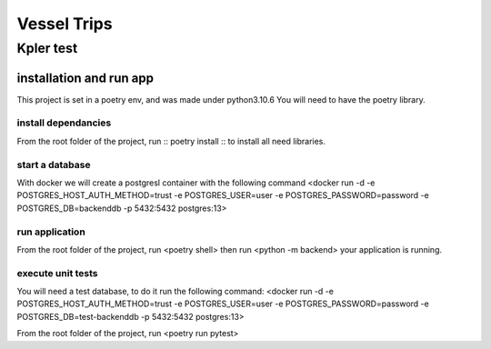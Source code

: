 =================
Vessel Trips
=================
-------------------------
Kpler test
-------------------------

installation and run app
============

This project is set in a poetry env, and was made under
python3.10.6
You will need to have the poetry library.

install dependancies
----------

From the root folder of the project,
run :: poetry install :: to install all need libraries.

start a database
----------

With docker we will create a postgresl container with the following command
<docker run -d -e POSTGRES_HOST_AUTH_METHOD=trust -e POSTGRES_USER=user -e POSTGRES_PASSWORD=password -e POSTGRES_DB=backenddb -p 5432:5432 postgres:13>

run  application
----------

From the root folder of the project,
run <poetry shell>
then
run <python -m backend>
your application is running.

execute unit tests
----------

You will need a test database, to do it run the following command:
<docker run -d -e POSTGRES_HOST_AUTH_METHOD=trust -e POSTGRES_USER=user -e POSTGRES_PASSWORD=password -e POSTGRES_DB=test-backenddb -p 5432:5432 postgres:13>

From the root folder of the project,
run <poetry run pytest>
